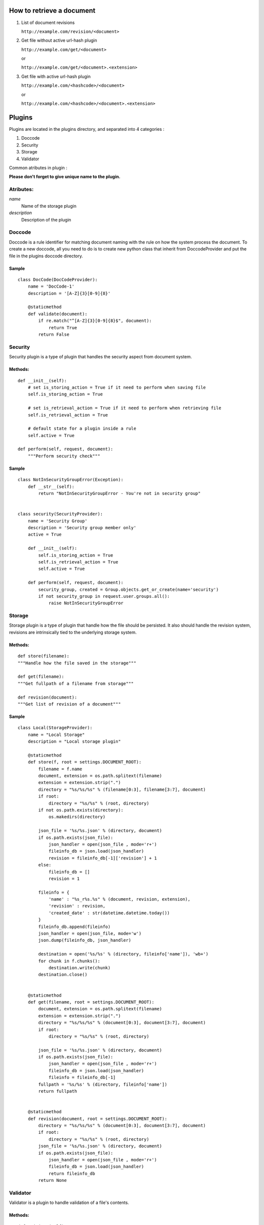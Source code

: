 
How to retrieve a document
==========================

1. List of document revisions

   ``http://example.com/revision/<document>``

2. Get file without active url-hash plugin

   ``http://example.com/get/<document>``

   or

   ``http://example.com/get/<document>.<extension>``

3. Get file with active url-hash plugin

   ``http://example.com/<hashcode>/<document>``

   or

   ``http://example.com/<hashcode>/<document>.<extension>``


Plugins
=======

Plugins are located in the plugins directory, and separated into 4 categories :

1. Doccode

2. Security

3. Storage

4. Validator

Common atributes in plugin :

**Please don't forget to give unique name to the
plugin.**


Atributes:
----------

*name*
    Name of the storage plugin


*description*
    Description of the plugin



Doccode
-------

Doccode is a rule identifier for matching document naming with the rule on how
the system process the document. To create a new doccode, all you need to do is
to create new python class that inherit from DoccodeProvider and put the file in
the plugins doccode directory.

Sample
~~~~~~
::

    class DocCode(DocCodeProvider):
        name = 'DocCode-1'
        description = '[A-Z]{3}[0-9]{8}'

        @staticmethod
        def validate(document):
            if re.match("^[A-Z]{3}[0-9]{8}$", document):
                return True
            return False


Security
--------

Security plugin is a type of plugin that handles the security aspect from
document system.

Methods:
~~~~~~~~
::

    def __init__(self):
        # set is_storing_action = True if it need to perform when saving file
        self.is_storing_action = True

        # set is_retrieval_action = True if it need to perform when retrieving file
        self.is_retrieval_action = True

        # default state for a plugin inside a rule
        self.active = True

    def perform(self, request, document):
        """Perform security check"""


Sample
~~~~~~
::

    class NotInSecurityGroupError(Exception):
        def __str__(self):
            return "NotInSecurityGroupError - You're not in security group"


    class security(SecurityProvider):
        name = 'Security Group'
        description = 'Security group member only'
        active = True

        def __init__(self):
            self.is_storing_action = True
            self.is_retrieval_action = True
            self.active = True

        def perform(self, request, document):
            security_group, created = Group.objects.get_or_create(name='security')
            if not security_group in request.user.groups.all():
                raise NotInSecurityGroupError


Storage
-------

Storage plugin is a type of plugin that handle how the file should be persisted.
It also should handle the revision system, revisions are intrinsically tied to
the underlying storage system.


Methods:
~~~~~~~~

::

    def store(filename):
    """Handle how the file saved in the storage"""

    def get(filename):
    """Get fullpath of a filename from storage"""

    def revision(document):
    """Get list of revision of a document"""


Sample
~~~~~~
::

    class Local(StorageProvider):
        name = "Local Storage"
        description = "Local storage plugin"

        @staticmethod
        def store(f, root = settings.DOCUMENT_ROOT):
            filename = f.name
            document, extension = os.path.splitext(filename)
            extension = extension.strip(".")
            directory = "%s/%s/%s" % (filename[0:3], filename[3:7], document)
            if root:
                directory = "%s/%s" % (root, directory)
            if not os.path.exists(directory):
                os.makedirs(directory)

            json_file = '%s/%s.json' % (directory, document)
            if os.path.exists(json_file):
                json_handler = open(json_file , mode='r+')
                fileinfo_db = json.load(json_handler)
                revision = fileinfo_db[-1]['revision'] + 1
            else:
                fileinfo_db = []
                revision = 1

            fileinfo = {
                'name' : "%s_r%s.%s" % (document, revision, extension),
                'revision' : revision,
                'created_date' : str(datetime.datetime.today())
            }
            fileinfo_db.append(fileinfo)
            json_handler = open(json_file, mode='w')
            json.dump(fileinfo_db, json_handler)

            destination = open('%s/%s' % (directory, fileinfo['name']), 'wb+')
            for chunk in f.chunks():
                destination.write(chunk)
            destination.close()


        @staticmethod
        def get(filename, root = settings.DOCUMENT_ROOT):
            document, extension = os.path.splitext(filename)
            extension = extension.strip(".")
            directory = "%s/%s/%s" % (document[0:3], document[3:7], document)
            if root:
                directory = "%s/%s" % (root, directory)

            json_file = '%s/%s.json' % (directory, document)
            if os.path.exists(json_file):
                json_handler = open(json_file , mode='r+')
                fileinfo_db = json.load(json_handler)
                fileinfo = fileinfo_db[-1]
            fullpath = '%s/%s' % (directory, fileinfo['name'])
            return fullpath


        @staticmethod
        def revision(document, root = settings.DOCUMENT_ROOT):
            directory = "%s/%s/%s" % (document[0:3], document[3:7], document)
            if root:
                directory = "%s/%s" % (root, directory)
            json_file = '%s/%s.json' % (directory, document)
            if os.path.exists(json_file):
                json_handler = open(json_file , mode='r+')
                fileinfo_db = json.load(json_handler)
                return fileinfo_db
            return None


Validator
---------
Validator is a plugin to handle validation of a file's contents.


Methods:
~~~~~~~~
::

    def __init__(self):
        # set is_storing_action = True if it need to perform when saving file
        self.is_storing_action = True

        # set is_retrieval_action = True if it need to perform when retrieving file
        self.is_retrieval_action = True

        # default state for a plugin inside a rule
        self.active = True

    def perform(self, request, document):
        """Perform validation again the document"""


Sample
~~~~~~
::

    class FileType(ValidatorProvider):
        name = 'File Type'
        description = 'File Type Validator'
        has_configuration = True


        def __init__(self):
            self.is_storing_action = True
            self.is_retrieval_action = False
            self.active = True
            self.available_type = []

        def perform(self, request, document):
            filebuffer=request.FILES['file']
            mime = magic.Magic(mime=True)
            if not mime.from_buffer(filebuffer.read()) in self.available_type:
                raise FileTypeError
            return True

